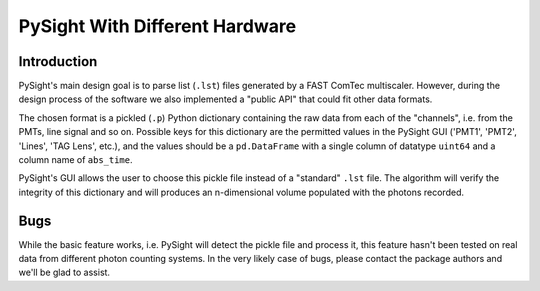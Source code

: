 ===============================
PySight With Different Hardware
===============================

Introduction
------------

PySight's main design goal is to parse list (``.lst``) files generated by a FAST ComTec multiscaler. However, during the design process of the software we also implemented a "public API" that could fit other data formats.

The chosen format is a pickled (``.p``) Python dictionary containing the raw data from each of the "channels", i.e. from the PMTs, line signal and so on. Possible keys for this dictionary are the permitted values in the PySight GUI ('PMT1', 'PMT2', 'Lines', 'TAG Lens', etc.), and the values should be a ``pd.DataFrame`` with a single column of datatype ``uint64`` and a column name of ``abs_time``.

PySight's GUI allows the user to choose this pickle file instead of a "standard" ``.lst`` file. The algorithm will verify the integrity of this dictionary and will produces an n-dimensional volume populated with the photons recorded.

Bugs
----

While the basic feature works, i.e. PySight will detect the pickle file and process it, this feature hasn't been tested on real data from different photon counting systems. In the very likely case of bugs, please contact the package authors and we'll be glad to assist.


